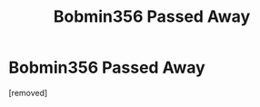 #+TITLE: Bobmin356 Passed Away

* Bobmin356 Passed Away
:PROPERTIES:
:Score: 1
:DateUnix: 1482910916.0
:DateShort: 2016-Dec-28
:END:
[removed]


